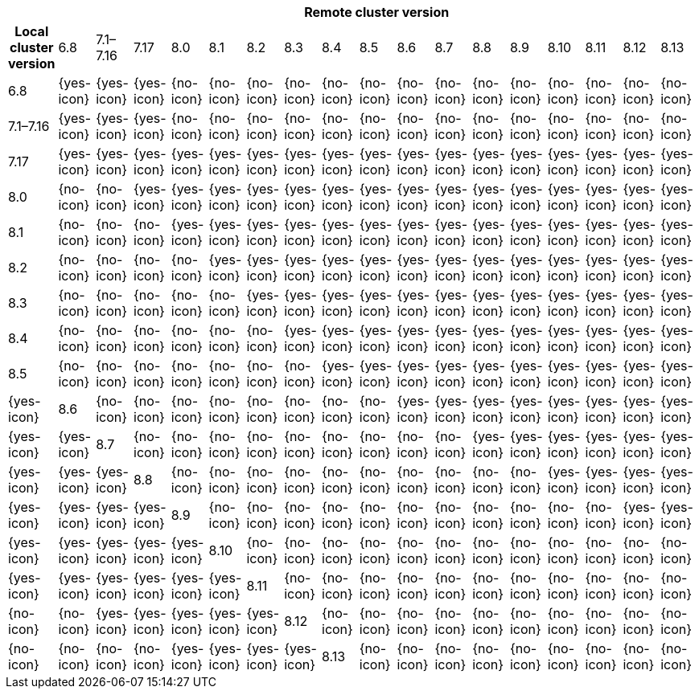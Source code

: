 [cols="^,^,^,^,^,^,^,^,^,^,^,^,^,^,^,^,^,^"]
|====
| 17+^h| Remote cluster version
h| Local cluster version
            |  6.8        | 7.1–7.16   | 7.17       | 8.0        | 8.1        | 8.2        | 8.3       | 8.4       | 8.5       |8.6         |8.7         |8.8         |8.9         |8.10        |8.11       |8.12       |8.13
| 6.8       |  {yes-icon} | {yes-icon} | {yes-icon} | {no-icon}  | {no-icon}  | {no-icon}  | {no-icon} | {no-icon} | {no-icon} | {no-icon}  | {no-icon}  | {no-icon}  | {no-icon}  | {no-icon}  | {no-icon} | {no-icon} | {no-icon}
| 7.1–7.16  |  {yes-icon} | {yes-icon} | {yes-icon} | {no-icon}  | {no-icon}  | {no-icon}  | {no-icon} | {no-icon} | {no-icon} | {no-icon}  | {no-icon}  | {no-icon}  | {no-icon}  | {no-icon}  | {no-icon} | {no-icon} | {no-icon}
| 7.17      |  {yes-icon} | {yes-icon} | {yes-icon} | {yes-icon} | {yes-icon} | {yes-icon} | {yes-icon}| {yes-icon}| {yes-icon}| {yes-icon} | {yes-icon} | {yes-icon} | {yes-icon} | {yes-icon} | {yes-icon}| {yes-icon} | {yes-icon}
| 8.0       |  {no-icon}  | {no-icon}  | {yes-icon} | {yes-icon} | {yes-icon} | {yes-icon} | {yes-icon}| {yes-icon}| {yes-icon}| {yes-icon} | {yes-icon} | {yes-icon} | {yes-icon} | {yes-icon} | {yes-icon}| {yes-icon} | {yes-icon}
| 8.1       |  {no-icon}  | {no-icon}  | {no-icon}  | {yes-icon} | {yes-icon} | {yes-icon} | {yes-icon}| {yes-icon}| {yes-icon}| {yes-icon} | {yes-icon} | {yes-icon} | {yes-icon} | {yes-icon} | {yes-icon}| {yes-icon} | {yes-icon}
| 8.2       |  {no-icon}  | {no-icon}  | {no-icon}  | {no-icon}  | {yes-icon} | {yes-icon} | {yes-icon}| {yes-icon}| {yes-icon}| {yes-icon} | {yes-icon} | {yes-icon} | {yes-icon} | {yes-icon} | {yes-icon}| {yes-icon} | {yes-icon}
| 8.3       |  {no-icon}  | {no-icon}  | {no-icon}  | {no-icon}  | {no-icon}  | {yes-icon} | {yes-icon}|{yes-icon} | {yes-icon}| {yes-icon} | {yes-icon} | {yes-icon} | {yes-icon} | {yes-icon} | {yes-icon}| {yes-icon} | {yes-icon}
| 8.4       |  {no-icon}  | {no-icon}  | {no-icon}  | {no-icon}  | {no-icon}  | {no-icon}  | {yes-icon} |{yes-icon}| {yes-icon}| {yes-icon} | {yes-icon} | {yes-icon} | {yes-icon} | {yes-icon} | {yes-icon}| {yes-icon} | {yes-icon}
| 8.5       |  {no-icon}  | {no-icon}  | {no-icon}  | {no-icon}  | {no-icon}  | {no-icon}  | {no-icon}  | {yes-icon}| {yes-icon}| {yes-icon} | {yes-icon} | {yes-icon} | {yes-icon} | {yes-icon} | {yes-icon}| {yes-icon} | {yes-icon} | {yes-icon}
| 8.6       |  {no-icon}  | {no-icon}  | {no-icon}  | {no-icon}  | {no-icon}  | {no-icon}  | {no-icon}  | {no-icon}| {yes-icon}| {yes-icon} | {yes-icon} | {yes-icon} | {yes-icon} | {yes-icon} | {yes-icon}| {yes-icon} | {yes-icon} | {yes-icon}
| 8.7       |  {no-icon}  | {no-icon}  | {no-icon}  | {no-icon}  | {no-icon}  | {no-icon}  | {no-icon}  | {no-icon}| {no-icon} | {yes-icon} | {yes-icon} | {yes-icon} | {yes-icon} | {yes-icon} | {yes-icon}| {yes-icon} | {yes-icon} | {yes-icon}
| 8.8       |  {no-icon}  | {no-icon}  | {no-icon}  | {no-icon}  | {no-icon}  | {no-icon}  | {no-icon}  | {no-icon}| {no-icon} |  {no-icon} | {yes-icon} | {yes-icon} | {yes-icon} | {yes-icon} | {yes-icon}| {yes-icon} | {yes-icon} | {yes-icon}
| 8.9       |  {no-icon}  | {no-icon}  | {no-icon}  | {no-icon}  | {no-icon}  | {no-icon}  | {no-icon}  | {no-icon}| {no-icon} |  {no-icon} | {no-icon}  | {yes-icon} | {yes-icon} | {yes-icon} | {yes-icon}| {yes-icon} | {yes-icon} | {yes-icon}
| 8.10      |  {no-icon}  | {no-icon}  | {no-icon}  | {no-icon}  | {no-icon}  | {no-icon}  | {no-icon}  | {no-icon}| {no-icon} |  {no-icon} | {no-icon}  | {no-icon}  | {yes-icon} | {yes-icon} | {yes-icon}| {yes-icon} | {yes-icon} | {yes-icon}
| 8.11      |  {no-icon}  | {no-icon}  | {no-icon}  | {no-icon}  | {no-icon}  | {no-icon}  | {no-icon}  | {no-icon}| {no-icon} |  {no-icon} | {no-icon}  | {no-icon}  | {no-icon}  | {yes-icon} | {yes-icon}| {yes-icon} | {yes-icon} | {yes-icon}
| 8.12      |  {no-icon}  | {no-icon}  | {no-icon}  | {no-icon}  | {no-icon}  | {no-icon}  | {no-icon}  | {no-icon}| {no-icon} |  {no-icon} | {no-icon}  | {no-icon}  | {no-icon}  | {no-icon}  | {yes-icon}| {yes-icon} | {yes-icon} | {yes-icon}
| 8.13      |  {no-icon}  | {no-icon}  | {no-icon}  | {no-icon}  | {no-icon}  | {no-icon}  | {no-icon}  | {no-icon}| {no-icon} |  {no-icon} | {no-icon}  | {no-icon}  | {no-icon}  | {no-icon}  | {no-icon} | {yes-icon} | {yes-icon} | {yes-icon}
|====

